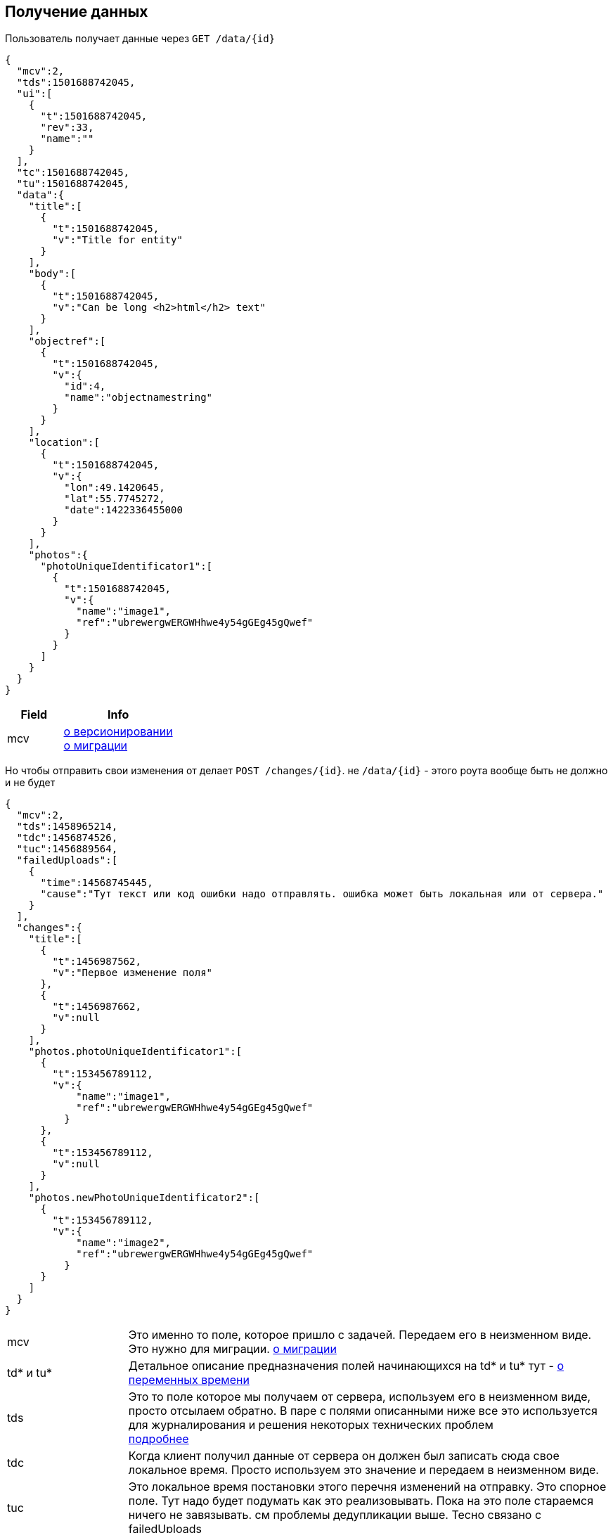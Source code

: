 == Получение данных

Пользователь получает данные через `GET /data/{id}`



[source, json]
----
{
  "mcv":2,
  "tds":1501688742045,
  "ui":[
    {
      "t":1501688742045,
      "rev":33,
      "name":""
    }
  ],
  "tc":1501688742045,
  "tu":1501688742045,
  "data":{
    "title":[
      {
        "t":1501688742045,
        "v":"Title for entity"
      }
    ],
    "body":[
      {
        "t":1501688742045,
        "v":"Can be long <h2>html</h2> text"
      }
    ],
    "objectref":[
      {
        "t":1501688742045,
        "v":{
          "id":4,
          "name":"objectnamestring"
        }
      }
    ],
    "location":[
      {
        "t":1501688742045,
        "v":{
          "lon":49.1420645,
          "lat":55.7745272,
          "date":1422336455000
        }
      }
    ],
    "photos":{
      "photoUniqueIdentificator1":[
        {
          "t":1501688742045,
          "v":{
            "name":"image1",
            "ref":"ubrewergwERGWHhwe4y54gGEg45gQwef"
          }
        }
      ]
    }
  }
}
----
[cols="1,2", options="header"]
|===
|Field
|Info

|mcv
|link:../versioning/versioning.adoc[о версионировании] +
link:../migration/migration.adoc[о миграции]

|===

Но чтобы отправить свои изменения от делает `POST /changes/{id}`. не `/data/{id}` - этого роута вообще быть не должно и не будет

[source, json]
----
{
  "mcv":2,
  "tds":1458965214,
  "tdc":1456874526,
  "tuc":1456889564,
  "failedUploads":[
    {
      "time":14568745445,
      "cause":"Тут текст или код ошибки надо отправлять. ошибка может быть локальная или от сервера."
    }
  ],
  "changes":{
    "title":[
      {
        "t":1456987562,
        "v":"Первое изменение поля"
      },
      {
        "t":1456987662,
        "v":null
      }
    ],
    "photos.photoUniqueIdentificator1":[
      {
        "t":153456789112,
        "v":{
            "name":"image1",
            "ref":"ubrewergwERGWHhwe4y54gGEg45gQwef"
          }
      },
      {
        "t":153456789112,
        "v":null
      }
    ],
    "photos.newPhotoUniqueIdentificator2":[
      {
        "t":153456789112,
        "v":{
            "name":"image2",
            "ref":"ubrewergwERGWHhwe4y54gGEg45gQwef"
          }
      }
    ]
  }
}
----

[cols="1,4"]
|===
|mcv
|Это именно то поле, которое пришло с задачей. Передаем его в неизменном виде. Это нужно для миграции. link:../migration/migration.adoc[о миграции]

| td* и tu*
| Детальное описание предназначения полей начинающихся на td* и tu* тут - link:../migration/migration.adoc[о переменных времени]

|tds
|Это то поле которое мы получаем от сервера, используем его в неизменном виде, просто отсылаем обратно.
В паре с полями описанными ниже все это используется для журналирования и решения некоторых технических проблем +
link:../journaling/problems.adoc[подробнее]

|tdc
|Когда клиент получил данные от сервера он должен был записать сюда свое локальное время.
Просто используем это значение и передаем в неизменном виде.

|tuc
|Это локальное время постановки этого перечня изменений на отправку. Это спорное поле. Тут надо будет подумать как это реализовывать. Пока на это поле стараемся ничего не завязывать. см проблемы дедупликации выше. Тесно связано с failedUploads

|failedUploads
|Опциональное поле. Каждый раз когда пользователь в ручном режиме жмет кнопку отправить изменения на сервер(принудительно синхронизирует) и это не выполняется из-за разного рода ошибок - это время журналируется
|===


